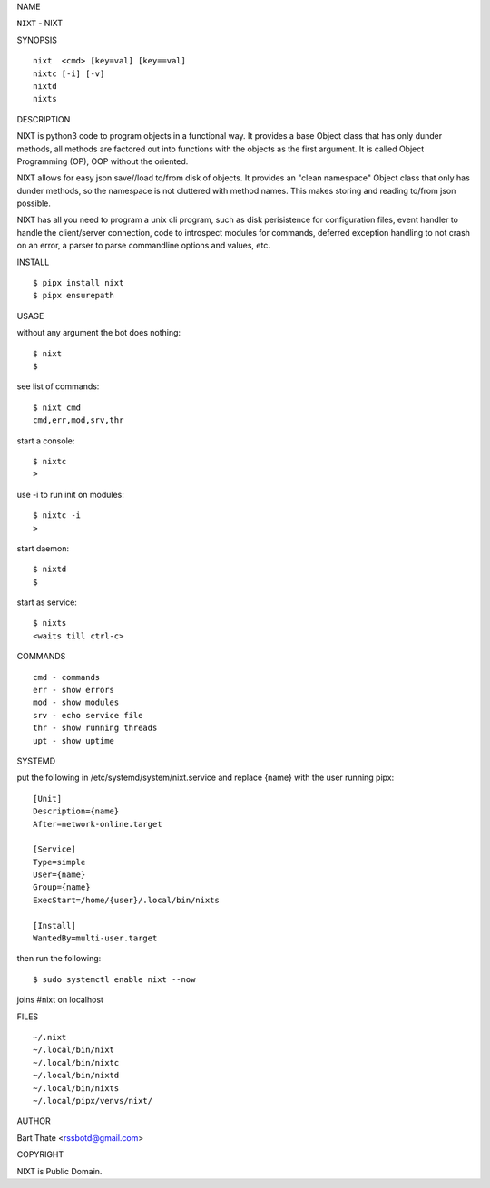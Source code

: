 NAME

``NIXT`` - NIXT


SYNOPSIS

::

    nixt  <cmd> [key=val] [key==val]
    nixtc [-i] [-v]
    nixtd
    nixts

DESCRIPTION


NIXT is python3 code to program objects in a functional way. It
provides a base Object class that has only dunder methods, all
methods are factored out into functions with the objects as the first
argument. It is called Object Programming (OP), OOP without the
oriented.

NIXT allows for easy json save//load to/from disk of objects. It
provides an "clean namespace" Object class that only has dunder
methods, so the namespace is not cluttered with method names. This
makes storing and reading to/from json possible.

NIXT has all you need to program a unix cli program, such as disk
perisistence for configuration files, event handler to handle the
client/server connection, code to introspect modules for
commands, deferred exception handling to not crash on an error, a
parser to parse commandline options and values, etc.


INSTALL

::

    $ pipx install nixt
    $ pipx ensurepath


USAGE


without any argument the bot does nothing::

    $ nixt
    $

see list of commands::

    $ nixt cmd
    cmd,err,mod,srv,thr

start a console::

    $ nixtc
    >

use -i to run init on modules::

    $ nixtc -i
    >

start daemon::

    $ nixtd
    $

start as service::

    $ nixts
    <waits till ctrl-c>    


COMMANDS

::

    cmd - commands
    err - show errors
    mod - show modules
    srv - echo service file
    thr - show running threads
    upt - show uptime


SYSTEMD


put the following in /etc/systemd/system/nixt.service and replace
{name} with the user running pipx::


    [Unit]
    Description={name}
    After=network-online.target

    [Service]
    Type=simple
    User={name}
    Group={name}
    ExecStart=/home/{user}/.local/bin/nixts

    [Install]
    WantedBy=multi-user.target


then run the following::

    $ sudo systemctl enable nixt --now


joins #nixt on localhost


FILES

::

    ~/.nixt
    ~/.local/bin/nixt
    ~/.local/bin/nixtc
    ~/.local/bin/nixtd
    ~/.local/bin/nixts
    ~/.local/pipx/venvs/nixt/


AUTHOR


Bart Thate <rssbotd@gmail.com>


COPYRIGHT


NIXT is Public Domain.
